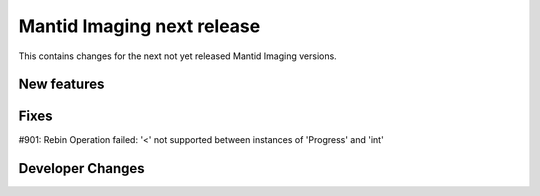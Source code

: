 Mantid Imaging next release
===========================

This contains changes for the next not yet released Mantid Imaging versions.


New features
------------


Fixes
-----

#901: Rebin Operation failed: '<' not supported between instances of 'Progress' and 'int'

Developer Changes
-----------------
